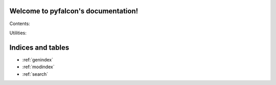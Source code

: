 .. pyfalcon documentation master file, created by
   sphinx-quickstart on Wed Apr  6 10:28:37 2016.
   You can adapt this file completely to your liking, but it should at least
   contain the root `toctree` directive.

Welcome to pyfalcon's documentation!
====================================

Contents:

.. autosummary::
   :toctree: DIRNAME

   alarm.test_alarm_001
   fe.test_fe_001
   fe.test_fe_002
   fe.test_fe_003
   fe.test_fe_004
   graph.test_graph_001
   graph.test_graph_002
   graph.test_graph_003
   graph.test_graph_004
   graph.test_graph_005
   graph.test_graph_006
   hbs.test_hbs_001
   judge.test_judge_001
   smtp.test_smtp_001
   transfer.test_transfer_001
   transfer.test_transfer_002


Utilities:

.. autosummary::
   :toctree: DIRNAME

   pyutil.pyhttp
   pyutil.pyrpc
   pyutil.pytool


Indices and tables
==================

* :ref:`genindex`
* :ref:`modindex`
* :ref:`search`

